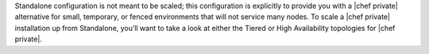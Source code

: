 .. The contents of this file may be included in multiple topics.
.. This file should not be changed in a way that hinders its ability to appear in multiple documentation sets.


Standalone configuration is not meant to be scaled; this configuration is explicitly to provide you with a |chef private| alternative for small, temporary, or fenced environments that will not service many nodes. To scale a |chef private| installation up from Standalone, you’ll want to take a look at either the Tiered or High Availability topologies for |chef private|.

